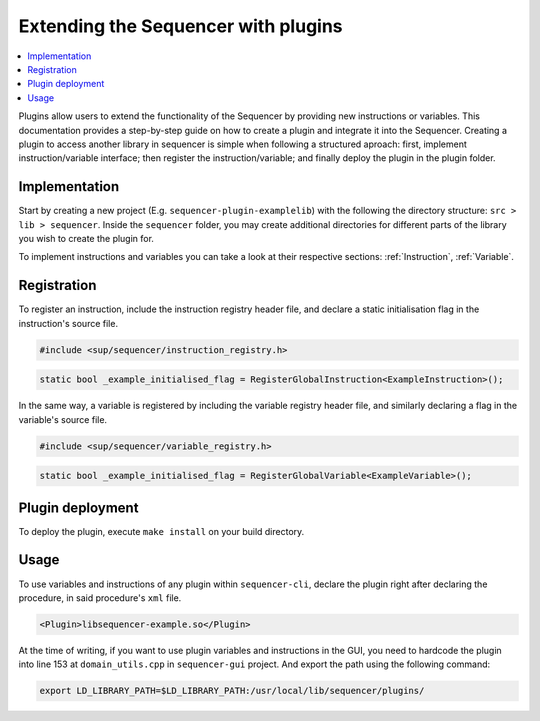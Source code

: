 Extending the Sequencer with plugins
====================================

.. contents::
   :local:

Plugins allow users to extend the functionality of the Sequencer by providing new instructions or variables. This documentation provides a step-by-step guide on how to create a plugin and integrate it into the Sequencer.
Creating a plugin to access another library in sequencer is simple when following a structured aproach: first, implement instruction/variable interface; then register the instruction/variable; and finally deploy the plugin in the plugin folder.

Implementation
--------------

Start by creating a new project (E.g. ``sequencer-plugin-examplelib``) with the following the directory structure: ``src > lib > sequencer``.
Inside the ``sequencer`` folder, you may create additional directories for different parts of the library you wish to create the plugin for.

To implement instructions and variables you can take a look at their respective sections: 
:ref:`Instruction`, :ref:`Variable`.


Registration
------------

To register an instruction, include the instruction registry header file, and declare a static initialisation flag in the instruction's source file.

.. code-block:: c++

   #include <sup/sequencer/instruction_registry.h>

.. code-block:: c++

   static bool _example_initialised_flag = RegisterGlobalInstruction<ExampleInstruction>();

In the same way, a variable is registered by including the variable registry header file, and similarly declaring a flag in the variable's source file.

.. code-block:: c++

   #include <sup/sequencer/variable_registry.h>

.. code-block:: c++

   static bool _example_initialised_flag = RegisterGlobalVariable<ExampleVariable>();

Plugin deployment
-----------------

To deploy the plugin, execute ``make install`` on your build directory. 

Usage
-----

To use variables and instructions of any plugin within ``sequencer-cli``, declare the plugin right after declaring the procedure, in said procedure's ``xml`` file.

.. code-block:: xml

   <Plugin>libsequencer-example.so</Plugin>

At the time of writing, if you want to use plugin variables and instructions in the GUI, you need to hardcode the plugin into line 153 at ``domain_utils.cpp`` in ``sequencer-gui`` project. And export the path using the following command:

.. code-block:: bash

    export LD_LIBRARY_PATH=$LD_LIBRARY_PATH:/usr/local/lib/sequencer/plugins/